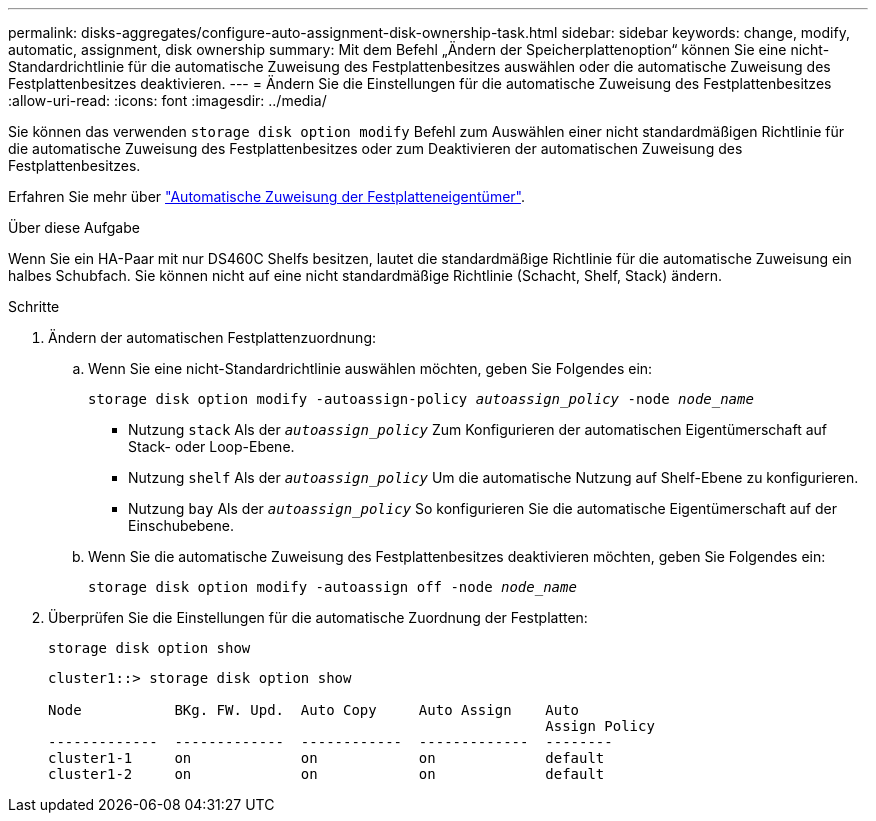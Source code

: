 ---
permalink: disks-aggregates/configure-auto-assignment-disk-ownership-task.html 
sidebar: sidebar 
keywords: change, modify, automatic, assignment, disk ownership 
summary: Mit dem Befehl „Ändern der Speicherplattenoption“ können Sie eine nicht-Standardrichtlinie für die automatische Zuweisung des Festplattenbesitzes auswählen oder die automatische Zuweisung des Festplattenbesitzes deaktivieren. 
---
= Ändern Sie die Einstellungen für die automatische Zuweisung des Festplattenbesitzes
:allow-uri-read: 
:icons: font
:imagesdir: ../media/


[role="lead"]
Sie können das verwenden `storage disk option modify` Befehl zum Auswählen einer nicht standardmäßigen Richtlinie für die automatische Zuweisung des Festplattenbesitzes oder zum Deaktivieren der automatischen Zuweisung des Festplattenbesitzes.

Erfahren Sie mehr über link:disk-autoassignment-policy-concept.html["Automatische Zuweisung der Festplatteneigentümer"].

.Über diese Aufgabe
Wenn Sie ein HA-Paar mit nur DS460C Shelfs besitzen, lautet die standardmäßige Richtlinie für die automatische Zuweisung ein halbes Schubfach. Sie können nicht auf eine nicht standardmäßige Richtlinie (Schacht, Shelf, Stack) ändern.

.Schritte
. Ändern der automatischen Festplattenzuordnung:
+
.. Wenn Sie eine nicht-Standardrichtlinie auswählen möchten, geben Sie Folgendes ein:
+
`storage disk option modify -autoassign-policy _autoassign_policy_ -node _node_name_`

+
*** Nutzung `stack` Als der `_autoassign_policy_` Zum Konfigurieren der automatischen Eigentümerschaft auf Stack- oder Loop-Ebene.
*** Nutzung `shelf` Als der `_autoassign_policy_` Um die automatische Nutzung auf Shelf-Ebene zu konfigurieren.
*** Nutzung `bay` Als der `_autoassign_policy_` So konfigurieren Sie die automatische Eigentümerschaft auf der Einschubebene.


.. Wenn Sie die automatische Zuweisung des Festplattenbesitzes deaktivieren möchten, geben Sie Folgendes ein:
+
`storage disk option modify -autoassign off -node _node_name_`



. Überprüfen Sie die Einstellungen für die automatische Zuordnung der Festplatten:
+
`storage disk option show`

+
[listing]
----
cluster1::> storage disk option show

Node           BKg. FW. Upd.  Auto Copy     Auto Assign    Auto
                                                           Assign Policy
-------------  -------------  ------------  -------------  --------
cluster1-1     on             on            on             default
cluster1-2     on             on            on             default
----


